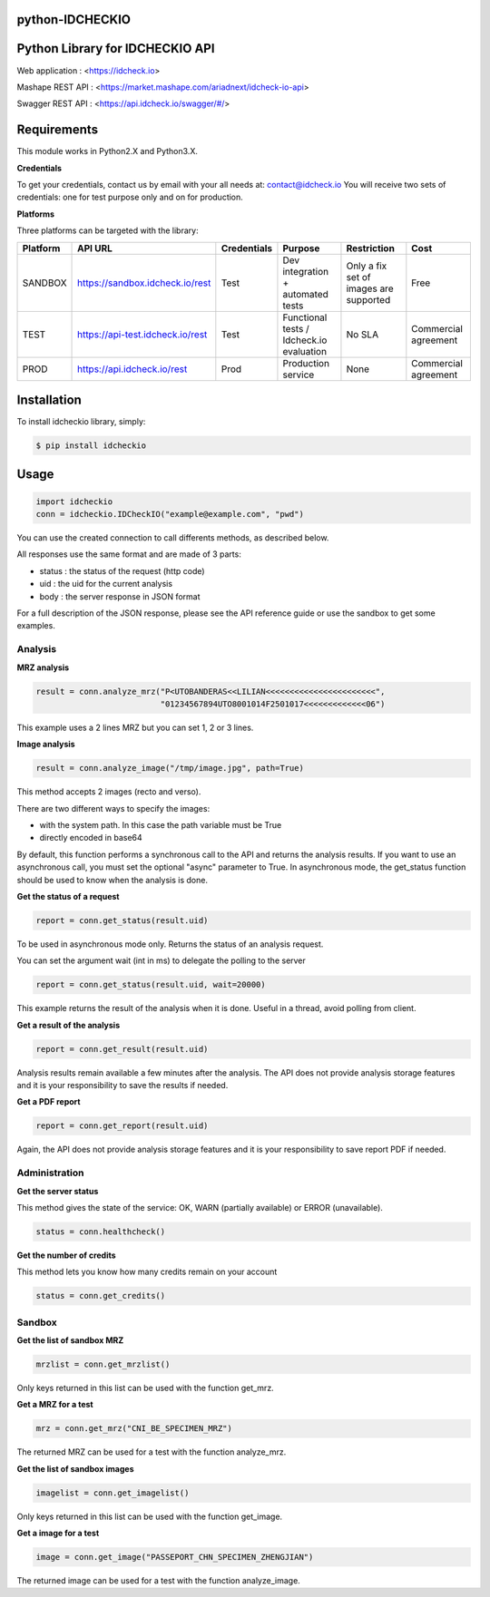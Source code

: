 python-IDCHECKIO
================
Python Library for IDCHECKIO API
================================

.. image:: https://www.idcheck.io/content/uploads/sites/2/2015/12/tick_mark.png

Web application : <https://idcheck.io>

Mashape REST API : <https://market.mashape.com/ariadnext/idcheck-io-api>

Swagger REST API : <https://api.idcheck.io/swagger/#/>

Requirements
============

This module works in Python2.X and Python3.X.

**Credentials**

To get your credentials, contact us by email with your all needs at: contact@idcheck.io
You will receive two sets of credentials: one for test purpose only and on for production.

**Platforms**

Three platforms can be targeted with the library:

+------------+----------------------------------+-------------+------------------------------------------+----------------------------------------+----------------------+
| Platform   |      API URL                     | Credentials | Purpose                                  | Restriction                            | Cost                 |
+============+==================================+=============+==========================================+========================================+======================+ 
| SANDBOX    | https://sandbox.idcheck.io/rest  | Test        | Dev integration + automated tests        | Only a fix set of images are supported | Free                 |
+------------+----------------------------------+-------------+------------------------------------------+----------------------------------------+----------------------+
| TEST       | https://api-test.idcheck.io/rest | Test        | Functional tests / Idcheck.io evaluation | No SLA                                 | Commercial agreement |
+------------+----------------------------------+-------------+------------------------------------------+----------------------------------------+----------------------+
| PROD       | https://api.idcheck.io/rest      | Prod        | Production service                       | None                                   | Commercial agreement |
+------------+----------------------------------+-------------+------------------------------------------+----------------------------------------+----------------------+


Installation
============
To install idcheckio library, simply:

.. code-block:: bash

    $ pip install idcheckio


Usage
=====

.. code-block:: python

    import idcheckio
    conn = idcheckio.IDCheckIO("example@example.com", "pwd")

You can use the created connection to call differents methods, as described below.

All responses use the same format and are made of 3 parts:

- status : the status of the request (http code)
- uid : the uid for the current analysis
- body : the server response in JSON format

For a full description of the JSON response, please see the API reference guide or use the sandbox to get some examples. 

Analysis
--------

**MRZ analysis**

.. code-block:: python

    result = conn.analyze_mrz("P<UTOBANDERAS<<LILIAN<<<<<<<<<<<<<<<<<<<<<<<",
                              "01234567894UTO8001014F2501017<<<<<<<<<<<<<06")

This example uses a 2 lines MRZ but you can set 1, 2 or 3 lines.

**Image analysis**

.. code-block:: python

    result = conn.analyze_image("/tmp/image.jpg", path=True)

This method accepts 2 images (recto and verso).

There are two different ways to specify the images:

- with the system path. In this case the path variable must be True
- directly encoded in base64 

By default, this function performs a synchronous call to the API and returns the analysis results. 
If you want to use an asynchronous call, you must set the optional "async" parameter to True.
In asynchronous mode, the get_status function should be used to know when the analysis is done. 

**Get the status of a request**

.. code-block:: python

    report = conn.get_status(result.uid)

To be used in asynchronous mode only. Returns the status of an analysis request.

You can set the argument wait (int in ms) to delegate the polling to the server

.. code-block:: python

    report = conn.get_status(result.uid, wait=20000)

This example returns the result of the analysis when it is done. Useful in a thread, avoid polling from client.

**Get a result of the analysis**

.. code-block:: python

    report = conn.get_result(result.uid)

Analysis results remain available a few minutes after the analysis. The API does not provide analysis storage features and it is your responsibility to save the results if needed.

**Get a PDF report**

.. code-block:: python

    report = conn.get_report(result.uid)

Again, the API does not provide analysis storage features and it is your responsibility to save report PDF if needed.

Administration
--------------

**Get the server status**

This method gives the state of the service: OK, WARN (partially available) or ERROR (unavailable).

.. code-block:: python

    status = conn.healthcheck()

**Get the number of credits**

This method lets you know how many credits remain on your account

.. code-block:: python

    status = conn.get_credits()


Sandbox
-------

**Get the list of sandbox MRZ**

.. code-block:: python

    mrzlist = conn.get_mrzlist()

Only keys returned in this list can be used with the function get_mrz.

**Get a MRZ for a test**

.. code-block:: python

    mrz = conn.get_mrz("CNI_BE_SPECIMEN_MRZ")

The returned MRZ can be used for a test with the function analyze_mrz.

**Get the list of sandbox images**

.. code-block:: python

    imagelist = conn.get_imagelist()

Only keys returned in this list can be used with the function get_image.

**Get a image for a test**

.. code-block:: python

    image = conn.get_image("PASSEPORT_CHN_SPECIMEN_ZHENGJIAN")

The returned image can be used for a test with the function analyze_image.

